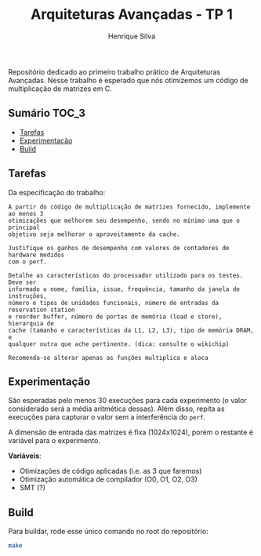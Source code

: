 #+title: Arquiteturas Avançadas - TP 1
#+author: Henrique Silva
#+email: hcpsilva@inf.ufrgs.br
#+infojs_opt:
#+property: cache yes

Repositório dedicado ao primeiro trabalho prático de Arquiteturas
Avançadas. Nesse trabalho é esperado que nós otimizemos um código de
multiplicação de matrizes em C.

** Sumário                                                           :TOC_3:
  - [[#tarefas][Tarefas]]
  - [[#experimentação][Experimentação]]
  - [[#build][Build]]

** Tarefas

Da especificação do trabalho:

#+begin_example
A partir do código de multiplicação de matrizes fornecido, implemente ao menos 3
otimizações que melhorem seu desempenho, sendo no mínimo uma que o principal
objetivo seja melhorar o aproveitamento da cache.

Justifique os ganhos de desempenho com valores de contadores de hardware medidos
com o perf.

Detalhe as características do processador utilizado para os testes. Deve ser
informado o nome, família, issue, frequência, tamanho da janela de instruções,
número e tipos de unidades funcionais, número de entradas da reservation station
e reorder buffer, número de portas de memória (load e store), hierarquia de
cache (tamanho e características da L1, L2, L3), tipo de memória DRAM, e
qualquer outra que ache pertinente. (dica: consulte o wikichip)

Recomenda-se alterar apenas as funções multiplica e aloca
#+end_example

** Experimentação

São esperadas pelo menos 30 execuções para cada experimento (o valor considerado
será a média aritmética dessas). Além disso, repita as execuções para capturar o
valor sem a interferência do =perf=.

A dimensão de entrada das matrizes é fixa (1024x1024), porém o restante é
variável para o experimento.

*Variáveis*:

- Otimizações de código aplicadas (i.e. as 3 que faremos)
- Otimização automática de compilador (O0, O1, O2, O3)
- SMT (?)

** Build

Para buildar, rode esse único comando no root do repositório:

#+begin_src bash :tangle yes
make
#+end_src
